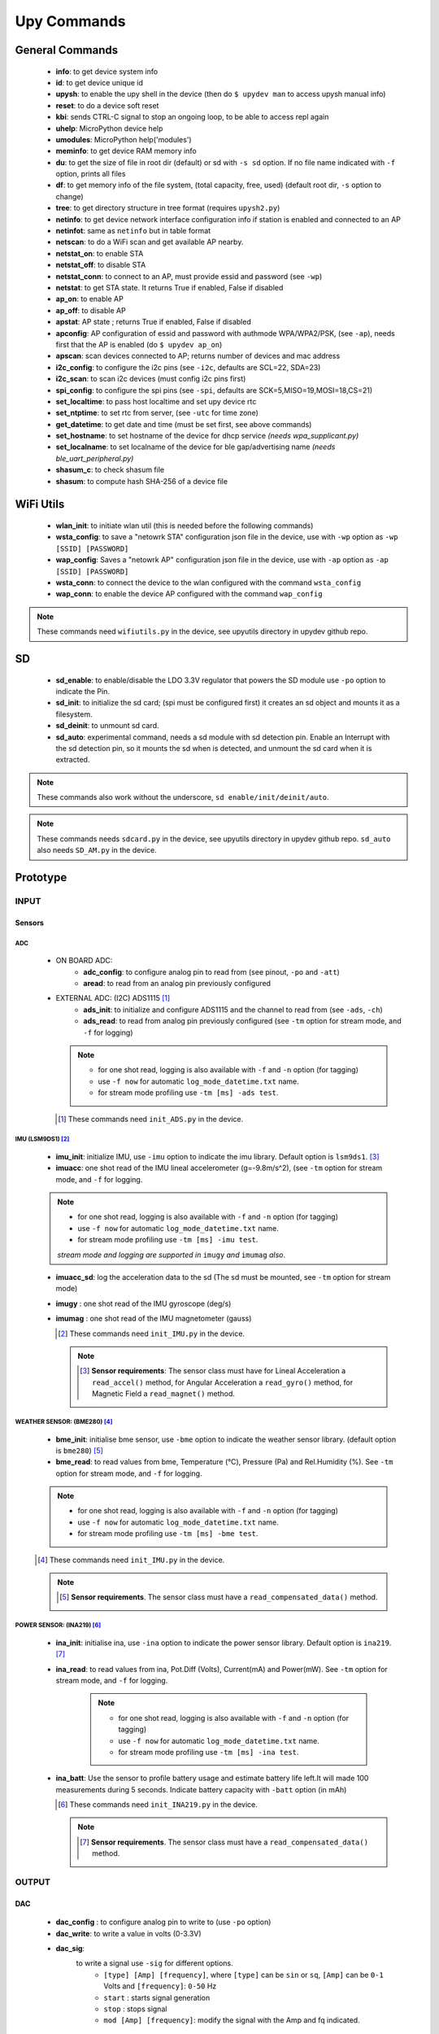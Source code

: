 
Upy Commands
============


General Commands
----------------
        - **info**: to get device system info
        - **id**: to get device unique id
        - **upysh**: to enable the upy shell in the device (then do ``$ upydev man`` to access upysh manual info)
        - **reset**: to do a device soft reset
        - **kbi**: sends CTRL-C signal to stop an ongoing loop, to be able to access repl again
        - **uhelp**: MicroPython device help
        - **umodules**: MicroPython help('modules')
        - **meminfo**: to get device RAM memory info
        - **du**: to get the size of file in root dir (default) or sd with ``-s sd`` option. If no file name indicated with ``-f`` option, prints all files
        - **df**: to get memory info of the file system, (total capacity, free, used) (default root dir, ``-s`` option to change)
        - **tree**: to get directory structure in tree format (requires ``upysh2.py``)
        - **netinfo**: to get device network interface configuration info if station is enabled and connected to an AP
        - **netinfot**: same as ``netinfo`` but in table format
        - **netscan**: to do a WiFi scan and get available AP nearby.
        - **netstat_on**: to enable STA
        - **netstat_off**: to disable STA
        - **netstat_conn**: to connect to an AP, must provide essid and password (see ``-wp``)
        - **netstat**: to get STA state. It returns True if enabled, False if disabled
        - **ap_on**: to enable AP
        - **ap_off**: to disable AP
        - **apstat**: AP state ; returns True if enabled, False if disabled
        - **apconfig**: AP configuration of essid and password with authmode WPA/WPA2/PSK, (see ``-ap``), needs first that the AP is enabled (do ``$ upydev ap_on``)
        - **apscan**: scan devices connected to AP; returns number of devices and mac address
        - **i2c_config**: to configure the i2c pins (see ``-i2c``, defaults are SCL=22, SDA=23)
        - **i2c_scan**: to scan i2c devices (must config i2c pins first)
        - **spi_config**: to configure the spi pins (see ``-spi``, defaults are SCK=5,MISO=19,MOSI=18,CS=21)
        - **set_localtime**: to pass host localtime and set upy device rtc
        - **set_ntptime**: to set rtc from server, (see ``-utc`` for time zone)
        - **get_datetime**: to get date and time (must be set first, see above commands)
        - **set_hostname**: to set hostname of the device for dhcp service *(needs wpa_supplicant.py)*
        - **set_localname**: to set localname of the device for ble gap/advertising name *(needs ble_uart_peripheral.py)*
        - **shasum_c**: to check shasum file
        - **shasum**: to compute hash SHA-256 of a device file


WiFi Utils
----------

        - **wlan_init**: to initiate wlan util (this is needed before the following commands)
        - **wsta_config**: to save a "netowrk STA" configuration json file in the device, use with ``-wp`` option as ``-wp [SSID] [PASSWORD]``
        - **wap_config**: Saves a "netowrk AP" configuration json file in the device, use with ``-ap`` option as ``-ap [SSID] [PASSWORD]``
        - **wsta_conn**: to connect the device to the wlan configured with the command ``wsta_config``
        - **wap_conn**: to enable the device AP configured with the command ``wap_config``

.. note::
    These commands need ``wifiutils.py`` in the device, see upyutils directory in upydev github repo.


SD
---


    - **sd_enable**: to enable/disable the LDO 3.3V regulator that powers the SD module use ``-po`` option to indicate the Pin.

    - **sd_init**: to initialize the sd card; (spi must be configured first) it creates an sd object and mounts it as a filesystem.

    - **sd_deinit**: to unmount sd card.

    - **sd_auto**: experimental command, needs a sd module with sd detection pin. Enable an Interrupt with the sd detection pin, so it mounts the sd when is detected, and unmount the sd card when it is extracted.

.. note::
  These commands also work without the underscore, ``sd enable/init/deinit/auto``.

.. note::

  These commands needs ``sdcard.py`` in the device, see upyutils directory in upydev github repo. ``sd_auto`` also needs ``SD_AM.py`` in the device.

Prototype
----------


INPUT
^^^^^
Sensors
""""""""
ADC
****
    * ON BOARD ADC:
              - **adc_config**: to configure analog pin to read from (see pinout, ``-po`` and ``-att``)
              - **aread**: to read from an analog pin previously configured

    * EXTERNAL ADC: (I2C) ADS1115 [#]_
                - **ads_init**: to initialize and configure ADS1115 and the channel to read from (see ``-ads``, ``-ch``)
                - **ads_read**: to read from analog pin previously configured (see ``-tm`` option for stream mode, and ``-f`` for logging)

      .. note::

                  * for one shot read, logging is also available with ``-f`` and ``-n`` option (for tagging)
                  * use ``-f now`` for automatic ``log_mode_datetime.txt`` name.
                  * for stream mode profiling use ``-tm [ms] -ads test``.

      .. [#] These commands need ``init_ADS.py`` in the device.

IMU (LSM9DS1) [#]_
******************

    - **imu_init**: initialize IMU, use ``-imu`` option to indicate the imu library. Default option is ``lsm9ds1``. [#]_
    - **imuacc**: one shot read of the IMU lineal accelerometer (g=-9.8m/s^2), (see ``-tm`` option for stream mode, and ``-f`` for logging.

    .. note::
            * for one shot read, logging is also available with ``-f`` and ``-n`` option (for tagging)
            * use ``-f now`` for automatic ``log_mode_datetime.txt`` name.
            * for stream mode profiling use ``-tm [ms] -imu test``.

            *stream mode and logging are supported in* ``imugy`` *and* ``imumag`` *also*.

    - **imuacc_sd**: log the acceleration data to the sd (The sd must be mounted, see ``-tm`` option for stream mode)
    - **imugy** :  one shot read of the IMU gyroscope (deg/s)
    - **imumag** : one shot read of the IMU magnetometer (gauss)

      .. [#] These commands need ``init_IMU.py`` in the device.
      .. note::
            .. [#] **Sensor requirements**:
                The sensor class must have for Lineal Acceleration a ``read_accel()`` method, for Angular Acceleration a ``read_gyro()`` method,
                for Magnetic Field a ``read_magnet()`` method.



WEATHER SENSOR: (BME280) [#]_
*****************************

    - **bme_init**: initialise bme sensor, use ``-bme`` option to indicate the weather sensor library. (default option is ``bme280``) [#]_

    - **bme_read**: to read values from bme, Temperature (°C), Pressure (Pa) and Rel.Humidity (%). See ``-tm`` option for stream mode, and ``-f`` for logging.


    .. note::
                * for one shot read, logging is also available with ``-f`` and ``-n`` option (for tagging)
                * use ``-f now`` for automatic ``log_mode_datetime.txt`` name.
                * for stream mode profiling use ``-tm [ms] -bme test``.

    .. [#] These commands need ``init_IMU.py`` in the device.

    .. note::
          .. [#] **Sensor requirements**. The sensor class must have a ``read_compensated_data()`` method.

POWER SENSOR: (INA219) [#]_
***************************

    - **ina_init**: initialise ina, use ``-ina`` option to indicate the power sensor library. Default option is ``ina219``. [#]_

    - **ina_read**: to read values from ina, Pot.Diff (Volts), Current(mA) and Power(mW). See ``-tm`` option for stream mode, and ``-f`` for logging.

            .. note::
                        * for one shot read, logging is also available with ``-f`` and ``-n`` option (for tagging)
                        * use ``-f now`` for automatic ``log_mode_datetime.txt`` name.
                        * for stream mode profiling use ``-tm [ms] -ina test``.

    - **ina_batt**: Use the sensor to profile battery usage and estimate battery life left.It will made 100 measurements during 5 seconds. Indicate battery capacity with ``-batt`` option (in mAh)


      .. [#] These commands need ``init_INA219.py`` in the device.

      .. note::
            .. [#] **Sensor requirements**. The sensor class must have a ``read_compensated_data()`` method.

OUTPUT
^^^^^^
DAC
"""
    - **dac_config** : to configure analog pin to write to (use ``-po`` option)
    - **dac_write**: to write a value in volts (0-3.3V)
    - **dac_sig**:
            to write a signal use ``-sig`` for different options.
              * ``[type] [Amp] [frequency]``, where ``[type]`` can be ``sin`` or ``sq``, ``[Amp]`` can be ``0-1`` Volts and ``[frequency]``: ``0-50`` Hz
              * ``start`` : starts signal generation
              * ``stop`` : stops signal
              * ``mod [Amp] [frequency]``: modify the signal with the Amp and fq indicated.

BUZZER
"""""""
    - **buzz_config**: to configure PWM pin to drive the buzzer (use ``-po`` option)

    - **buzz_set_alarm**: to set an alarm at time indicated with option ``-at``. [#]_


    - **buzz_interrupt**: to configure an interrupt with pins indicated with ``-po``, use ``-md rev`` for interrupt reverse operation

    - **buzz_beep**: make the buzzer beep, with options set by ``-opt``, e.g ``$ upydev buzz_beep -opt [beep_ms] [number_of_beeps] [time_between_beeps] [fq]``

    .. [#]  Be aware that the rtc time must be set first with ``set_localtime`` or ``set_ntptime``.

DC MOTOR
"""""""""

    - **dcmotor_config**: to configure PWM pins to drive a DC motor (use ``-po`` option as ``-po [DIR1] [DIR2]``)

    - **dcmotor_move**: to move the motor to one direction ['R'] or the opposite ['L'], use ``-to`` option as ``-to [R or L] [VELOCITY]`` where ``VELOCITY`` can be ``60-512``

    - **dcmotor_stop**: to stop the DC motor.

SERVO
"""""
    - **servo_config**: to configure the servo pin with ``-po`` option.

    - **servo_angle**: to move the servo an angle indicated by ``-opt`` option.

STEPPER MOTOR
""""""""""""""

    - **stepper_config**: to configure the step and direction pin with ``-po`` option as ``-po [DIR_PIN] [STEP_PIN]``

    - **stepper_move**: to move the stepper to right or left, at a velocity and a numbers of steps indicated with ``-to`` option: ``[R or L] [velocity] [# steps]`` [#]_

       .. [#] R: right, L:left, velocity (1000-20000) (smaller is faster) and # steps (int), where 200 steps means a complete lap

NETWORKING
^^^^^^^^^^

MQTT
"""""
        - **mqtt_config**: to set id, broker address, user and password, use with ``-client`` option as ``mqtt_config -client [ID] [BROKER ADDRESS] [USER] [PASSWORD]``

        - **mqtt_conn**: to start a mqtt client and connect to broker; use ``mqtt_config`` first

        - **mqtt_sub**: to subscribe to a topic, use ``-to`` option as ``mqtt_sub -to [TOPIC]``

        - **mqtt_pub**: to publish to a topic, use ``-to`` option as ``mqtt_pub -to [TOPIC] [PAYLOAD]`` or ``mqtt_pub -to [PAYLOAD]`` if already subscribed to a topic.

        - **mqtt_check**: to check for new messages of the subscribed topics.

SOCKETS
"""""""
        - **socli_init**: to initiate a socket client use with ``-server`` option as ``socli_init -server [IP] [PORT] [BUFFER LENGTH]``

        - **socli_conn**: to connect the socket client to a server (inidcated by IP)

        - **socli_send**: to send a message to the server, use ``-n`` option to indicate the message

        - **socli_recv**: to receive a message from the server

        - **socli_close**: to close the client socket

        - **sosrv_init**: to initiate a socket server, use with ``server`` option as ``sosrv_init -server [PORT] [BUFFER LENGTH]``

        - **sosrv_start**: to start the server, waits for a connection.

        - **sosrv_send**: to send a message to the client, use ``-n`` option to indicate the message.

        - **sosrv_recv**: to receive a message from the client.

        - **sosrv_close**: to close the server socket.

UREQUEST
""""""""
        - **rget_json**: to make a request to API that returns a JSON response format (indicate API URL with ``-f`` option)
        - **rget_text**: to make a request to API that returns a text response format (indicate API URL with ``-f`` option)


BOARD [#]_
^^^^^^^^^^
- **battery** : if running on battery, gets battery voltage

- **pinout** : to see the pinout reference/info of a board, indicated by ``-b`` option, to request a single or a list of pins info use ``-po`` option

- **specs**: to see the board specs, indicated by ``-b`` option.

- **pin_status**: to see pin state, to request a specific set use ``-po`` option.

.. [#] Esp32 Huzzah only at the moment.
